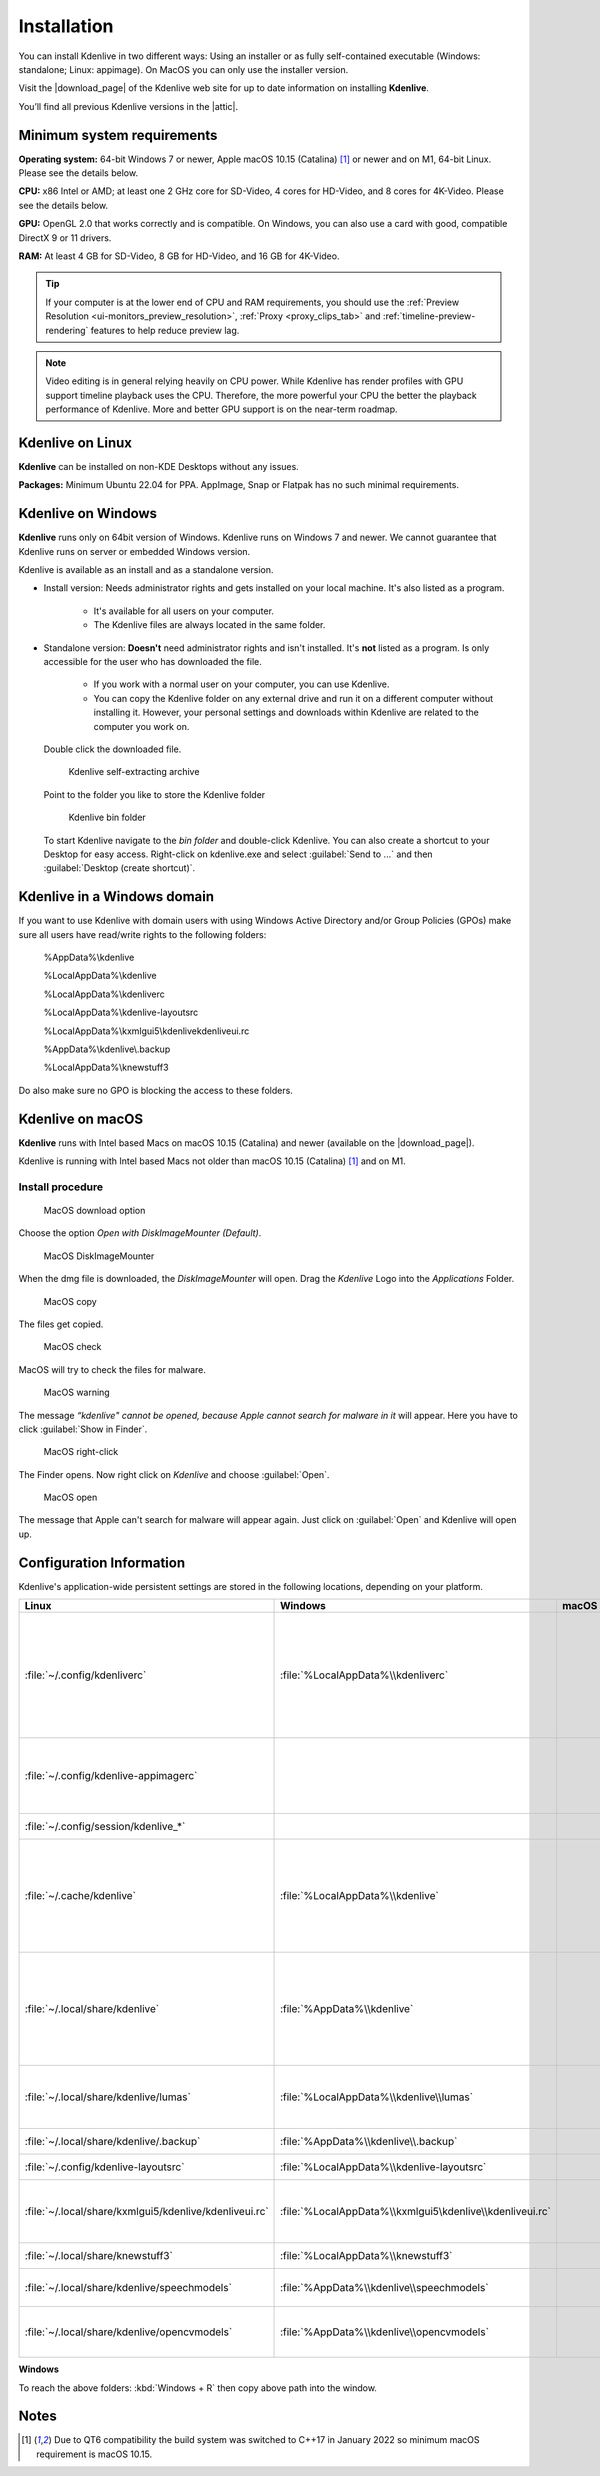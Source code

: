 .. meta::
   :description: How to install Kdenlive video editor
   :keywords: KDE, Kdenlive, install, Installation, documentation, user manual, video editor, open source, free, learn, easy


.. metadata-placeholder

   :authors: - Annew (https://userbase.kde.org/User:Annew)
             - Claus Christensen
             - Yuri Chornoivan
             - Simon Eugster <simon.eu@gmail.com>
             - Jean-Baptiste Mardelle <jb@kdenlive.org>
             - Ttguy (https://userbase.kde.org/User:Ttguy)
             - Vincent Pinon <vpinon@kde.org>
             - Sunab (https://userbase.kde.org/User:Sunab)
             - Jack (https://userbase.kde.org/User:Jack)
             - Roger (https://userbase.kde.org/User:Roger)
             - Xyquadrat (https://userbase.kde.org/User:Xyquadrat)
             - TheMickyRosen-Left (https://userbase.kde.org/User:TheMickyRosen-Left)
             - Carl Schwan <carl@carlschwan.eu>
             - Geolgar (https://userbase.kde.org/User:Geolgar)
             - Tenzen (https://userbase.kde.org/User:Tenzen)
             - Eugen Mohr
             - Bernd Jordan

   :license: Creative Commons License SA 4.0

.. |download_page| raw:: html

   <a href="https://kdenlive.org/download/" target="_blank">download page</a>

.. |attic| raw:: html

   <a href="https://download.kde.org/Attic/kdenlive/" target="_blank">attic</a>
   


.. _installation:

Installation
============

You can install Kdenlive in two different ways: Using an installer or as fully self-contained executable (Windows: standalone; Linux: appimage). On MacOS you can only use the installer version.

Visit the |download_page| of the Kdenlive web site for up to date information on installing **Kdenlive**.

You’ll find all previous Kdenlive versions in the |attic|.

Minimum system requirements
---------------------------

**Operating system:** 64-bit Windows 7 or newer, Apple macOS 10.15 (Catalina) [1]_ or newer and on M1, 64-bit Linux. Please see the details below.

**CPU:** x86 Intel or AMD; at least one 2 GHz core for SD-Video, 4 cores for HD-Video, and 8 cores for 4K-Video. Please see the details below.

**GPU:** OpenGL 2.0 that works correctly and is compatible. On Windows, you can also use a card with good, compatible DirectX 9 or 11 drivers.

**RAM:** At least 4 GB for SD-Video, 8 GB for HD-Video, and 16 GB for 4K-Video.

.. tip::
   
   If your computer is at the lower end of CPU and RAM requirements, you should use the :ref:`Preview Resolution <ui-monitors_preview_resolution>`, :ref:`Proxy <proxy_clips_tab>` and :ref:`timeline-preview-rendering` features to help reduce preview lag.
   
.. note::

   Video editing is in general relying heavily on CPU power. While Kdenlive has render profiles with GPU support timeline playback uses the CPU. Therefore, the more powerful your CPU the better the playback performance of Kdenlive. More and better GPU support is on the near-term roadmap.
   

Kdenlive on Linux
-----------------

**Kdenlive** can be installed on non-KDE Desktops without any issues.

**Packages:** Minimum Ubuntu 22.04 for PPA. AppImage, Snap or Flatpak has no such minimal requirements. 

Kdenlive on Windows
-------------------

**Kdenlive** runs only on 64bit version of Windows. Kdenlive runs on Windows 7 and newer. We cannot guarantee that Kdenlive runs on server or embedded Windows version.

Kdenlive is available as an install and as a standalone version.

- Install version: Needs administrator rights and gets installed on your local machine. It's also listed as a program.
   
   - It's available for all users on your computer.

   - The Kdenlive files are always located in the same folder.  

- Standalone version: **Doesn't** need administrator rights and isn't installed. It's **not** listed as a program. Is only accessible for the user who has downloaded the file.  
   
   - If you work with a normal user on your computer, you can use Kdenlive.

   - You can copy the Kdenlive folder on any external drive and run it on a different computer without installing it. However, your personal settings and downloads within Kdenlive are related to the computer you work on.   

.. epigraph::

   Double click the downloaded file.

   .. figure:: /images/getting_started/kdenlive_zip_self_extracting_archive.webp
      :alt: kdenlive_zip_self_extracting_archive
      :width: 40%
	  
      Kdenlive self-extracting archive


   Point to the folder you like to store the Kdenlive folder  

   .. figure:: /images/getting_started/kdenlive_bin_folder.webp
      :alt: Kdenlive_bin_folder
      :width: 30%
	  
      Kdenlive bin folder


   To start Kdenlive navigate to the `bin folder` and double-click Kdenlive. You can also create a shortcut to your Desktop for easy access. Right-click on kdenlive.exe and select :guilabel:`Send to ...` and then :guilabel:`Desktop (create shortcut)`.

.. rst-class:: clear-both

Kdenlive in a Windows domain
----------------------------

If you want to use Kdenlive with domain users with using Windows Active Directory and/or Group Policies (GPOs) make sure all users have read/write rights to the following folders:

.. epigraph::

   %AppData%\\kdenlive

   %LocalAppData%\\kdenlive   

   %LocalAppData%\\kdenliverc   

   %LocalAppData%\\kdenlive-layoutsrc   

   %LocalAppData%\\kxmlgui5\\kdenlive\kdenliveui.rc   

   %AppData%\\kdenlive\\.backup   

   %LocalAppData%\\knewstuff3

Do also make sure no GPO is blocking the access to these folders.

.. _kdenlive_macos:

Kdenlive on macOS
-----------------

**Kdenlive** runs with Intel based Macs on macOS 10.15 (Catalina) and newer (available on the |download_page|).

.. versionadded:: 22.04.0

Kdenlive is running with Intel based Macs not older than macOS 10.15 (Catalina) [1]_ and on M1.

Install procedure
~~~~~~~~~~~~~~~~~

.. figure:: /images/getting_started/macos_download_option.webp
   :alt: macos_download_option
   :width: 30%
   
   MacOS download option

Choose the option *Open with DiskImageMounter (Default)*.

.. figure:: /images/getting_started/macos_diskimagemounter.webp
   :alt: macos_diskimagemounter
   :width: 30%
   
   MacOS DiskImageMounter

When the dmg file is downloaded, the *DiskImageMounter* will open. Drag the *Kdenlive* Logo into the *Applications* Folder.

.. figure:: /images/getting_started/macos_copy.webp
   :alt: macos_copy
   :width: 30%
   
   MacOS copy

The files get copied.

.. figure:: /images/getting_started/macos_check.webp
   :alt: macos_check
   :width: 30%
   
   MacOS check

MacOS will try to check the files for malware.

.. figure:: /images/getting_started/macos_warning.webp
   :alt: macos_warnig
   :width: 30%
   
   MacOS warning

The message *“kdenlive" cannot be opened, because Apple cannot search for malware in it* will appear. Here you have to click :guilabel:`Show in Finder`.

.. figure:: /images/getting_started/macos_right_click.webp
   :alt: macos_right_click
   :width: 30%
   
   MacOS right-click

The Finder opens. Now right click on *Kdenlive* and choose :guilabel:`Open`.

.. figure:: /images/getting_started/macos_open.webp
   :alt: macos_open
   :width: 30%
   
   MacOS open

The message that Apple can't search for malware will appear again. Just click on :guilabel:`Open` and Kdenlive will open up.

.. _configuration:

Configuration Information
-------------------------

Kdenlive's application-wide persistent settings are stored in the following locations, depending on your platform. 


.. list-table::
   :header-rows: 1

   * - Linux  
     - Windows
     - macOS  
     - Description
   * - :file:`~/.config/kdenliverc`
     - :file:`%LocalAppData%\\kdenliverc`
     -
     - General settings of the application. Delete this and restart Kdenlive to reset the application to "factory" settings
   * - :file:`~/.config/kdenlive-appimagerc`
     - 
     - 
     - Linux AppImage only: contains the general settings of the application
   * - :file:`~/.config/session/kdenlive_*`
     -
     -
     - temporary session info
   * - :file:`~/.cache/kdenlive`
     - :file:`%LocalAppData%\\kdenlive`
     -
     - cache location storing audio and video thumbnails, and proxy clips, user defined titles, LUTS, lumas, shortcuts
   * - :file:`~/.local/share/kdenlive`
     - :file:`%AppData%\\kdenlive`
     -
     - contains downloaded: effects, export, library, opencvmodels, profiles, speech models, and titles
   * - :file:`~/.local/share/kdenlive/lumas`
     - :file:`%LocalAppData%\\kdenlive\\lumas`
     -
     - lumas folder inside here contains the files used for :ref:`wipe`
   * - :file:`~/.local/share/kdenlive/.backup`
     - :file:`%AppData%\\kdenlive\\.backup`
     -
     - Auto Save Recovery files
   * - :file:`~/.config/kdenlive-layoutsrc`
     - :file:`%LocalAppData%\\kdenlive-layoutsrc` 
     -
     - contains the layout settings
   * - :file:`~/.local/share/kxmlgui5/kdenlive/kdenliveui.rc`
     - :file:`%LocalAppData%\\kxmlgui5\kdenlive\\kdenliveui.rc` 
     -
     - contains UI configuration, if your UI is broken, delete this file
   * - :file:`~/.local/share/knewstuff3`
     - :file:`%LocalAppData%\\knewstuff3` 
     - 
     - contains LUT definition
   * - :file:`~/.local/share/kdenlive/speechmodels`
     - :file:`%AppData%\\kdenlive\\speechmodels`
     - 
     - contains the VOSK models downloaded
   * - :file:`~/.local/share/kdenlive/opencvmodels`
     - :file:`%AppData%\\kdenlive\\opencvmodels`
     - 
     - contains the OpenCV models downloaded 


   
**Windows**

To reach the above folders: :kbd:`Windows + R` then copy above path into the window.

Notes
-----

.. [1] Due to QT6 compatibility the build system was switched to C++17 in January 2022 so minimum macOS requirement is macOS 10.15.
